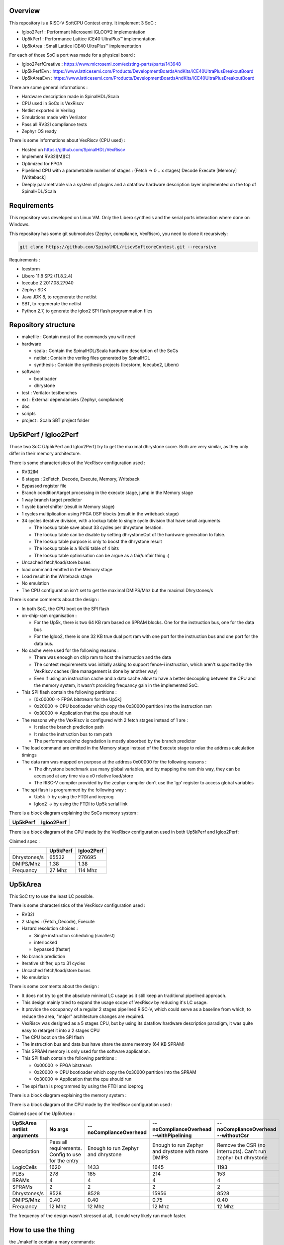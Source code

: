 ================================================
Overview
================================================

This repository is a RISC-V SoftCPU Contest entry. It implement 3 SoC :

- Igloo2Perf : Performant Microsemi IGLOO®2 implementation
- Up5kPerf : Performance Lattice iCE40 UltraPlus™ implementation
- Up5kArea : Small Lattice iCE40 UltraPlus™ implementation

For each of those SoC a port was made for a physical board :

- Igloo2PerfCreative : https://www.microsemi.com/existing-parts/parts/143948
- Up5kPerfEvn : https://www.latticesemi.com/Products/DevelopmentBoardsAndKits/iCE40UltraPlusBreakoutBoard
- Up5kAreaEvn : https://www.latticesemi.com/Products/DevelopmentBoardsAndKits/iCE40UltraPlusBreakoutBoard

There are some general informations :

- Hardware description made in SpinalHDL/Scala
- CPU used in SoCs is VexRiscv
- Netlist exported in Verilog
- Simulations made with Verilator
- Pass all RV32I compliance tests
- Zephyr OS ready

There is some informations about VexRiscv (CPU used) :

- Hosted on https://github.com/SpinalHDL/VexRiscv
- Implement RV32I[M][C]
- Optimized for FPGA
- Pipelined CPU with a parametrable number of stages : (Fetch -> 0 \.\. x stages) Decode Execute [Memory] [Writeback]
- Deeply parametrable via a system of plugins and a dataflow hardware description layer implemented on the top of SpinalHDL/Scala

================================================
Requirements
================================================

This repository was developed on Linux VM. Only the Libero synthesis and the serial ports interaction where done on Windows.

This repository has some git submodules (Zephyr, compliance, VexRiscv), you need to clone it recursively:

.. code-block:: sh

  git clone https://github.com/SpinalHDL/riscvSoftcoreContest.git --recursive

Requirements :

- Icestorm
- Libero 11.8 SP2 (11.8.2.4)
- Icecube 2 2017.08.27940
- Zephyr SDK
- Java JDK 8, to regenerate the netlist
- SBT, to regenerate the netlist
- Python 2.7, to generate the igloo2 SPI flash programmation files

================================================
Repository structure
================================================

- makefile : Contain most of the commands you will need
- hardware

  - scala : Contain the SpinalHDL/Scala hardware description of the SoCs
  - netlist : Contain the verilog files generated by SpinalHDL
  - synthesis : Contain the synthesis projects (Icestorm, Icecube2, Libero)
- software

  - bootloader
  - dhrystone
- test : Verilator testbenches
- ext : External dependancies (Zephyr, compliance)
- doc
- scripts
- project : Scala SBT project folder

================================================
Up5kPerf / Igloo2Perf
================================================

Those two SoC (Up5kPerf and Igloo2Perf) try to get the maximal dhrystone score. Both are very similar, as they only differ in their memory architecture.

There is some characteristics of the VexRiscv configuration used :

- RV32IM
- 6 stages : 2xFetch, Decode, Execute, Memory, Writeback
- Bypassed register file
- Branch condition/target processing in the execute stage, jump in the Memory stage
- 1 way branch target predictor
- 1 cycle barrel shifter (result in Memory stage)
- 1 cycles multiplication using FPGA DSP blocks (result in the writeback stage)
- 34 cycles iterative division, with a lookup table to single cycle division that have small arguments

  - The lookup table save about 33 cycles per dhrystone iteration.
  - The lookup table can be disable by setting dhrystoneOpt of the hardware generation to false.
  - The lookup table purpose is only to boost the dhrystone result
  - The lookup table is a 16x16 table of 4 bits
  - The lookup table optimisation can be argue as a fair/unfair thing :)
- Uncached fetch/load/store buses
- load command emitted in the Memory stage
- Load result in the Writeback stage
- No emulation
- The CPU configuration isn't set to get the maximal DMIPS/Mhz but the maximal Dhrystones/s

There is some comments about the design :

- In both SoC, the CPU boot on the SPI flash
- on-chip-ram organisation :

  - For the Up5k, there is two 64 KB ram based on SPRAM blocks. One for the instruction bus, one for the data bus
  - For the Igloo2, there is one 32 KB true dual port ram with one port for the instruction bus and one port for the data bus.
- No cache were used for the following reasons :

  - There was enough on chip ram to host the instruction and the data
  - The contest requirements was initially asking to support fence-i instruction, which aren't supported by the VexRiscv caches (line management is done by another way)
  - Even if using an instruction cache and a data cache allow to have a better decoupling between the CPU and the memory system, it wasn't providing frequancy gain in the implemented SoC.
- This SPI flash contain the following partitions :

  - [0x00000 => FPGA bitstream for the Up5k]
  -  0x20000 => CPU bootloader which copy the 0x30000 partition into the instruction ram
  -  0x30000 => Application that the cpu should run
- The reasons why the VexRiscv is configured with 2 fetch stages instead of 1 are :

  - It relax the branch prediction path
  - It relax the instruction bus to ram path
  - The performance/mhz degradation is mostly absorbed by the branch predictor
- The load command are emitted in the Memory stage instead of the Execute stage to relax the address calculation timings
- The data ram was mapped on purpose at the address 0x00000 for the following reasons :

  - The dhrystone benchmark use many global variables, and by mapping the ram this way, they can be accessed at any time via a x0 relative load/store
  - The RISC-V compiler provided by the zephyr compiler don't use the 'gp' register to access global variables
- The spi flash is programmed by the following way :

  - Up5k -> by using the FTDI and iceprog
  - Igloo2 -> by using the FTDI to Up5k serial link

There is a block diagram explaining the SoCs memory system :

.. |up5kPerfDiagram| image:: doc/assets/up5kPerfDiagram.png
   :width: 400

.. |igloo2PerfDiagram| image:: doc/assets/igloo2PerfDiagram.png
   :width: 400

+--------------------+-----------------------+
| Up5kPerf           +  Igloo2Perf           +
+====================+=======================+
| |up5kPerfDiagram|  +  |igloo2PerfDiagram|  +
+--------------------+-----------------------+

There is a block diagram of the CPU made by the VexRiscv configuration used in both Up5kPerf and Igloo2Perf:

.. image:: doc/assets/xPerfCpuDiagram.png
  :width: 800




Claimed spec :

+--------------+--------------------+------------+
|              | Up5kPerf           | Igloo2Perf |
+==============+====================+============+
| Dhrystones/s | 65532              | 276695     |
+--------------+--------------------+------------+
| DMIPS/Mhz    | 1.38               | 1.38       |
+--------------+--------------------+------------+
| Frequancy    | 27 Mhz             | 114 Mhz    |
+--------------+--------------------+------------+


================================================
Up5kArea
================================================

This SoC try to use the least LC possible.

There is some characteristics of the VexRiscv configuration used :

- RV32I
- 2 stages : (Fetch_Decode), Execute
- Hazard resolution choices :

  - Single instruction scheduling (smallest)
  - interlocked
  - bypassed (faster)
- No branch prediction
- Iterative shifter, up to 31 cycles
- Uncached fetch/load/store buses
- No emulation

There is some comments about the design :

- It does not try to get the absolute minimal LC usage as it still keep an traditional pipelined approach.
- This design mainly tried to expand the usage scope of VexRiscv by reducing it's LC usage.
- It provide the occupancy of a regular 2 stages pipelined RISC-V, which could serve as a baseline from which, to reduce the area, "major" architecture changes are required.
- VexRiscv was designed as a 5 stages CPU, but by using its dataflow hardware description paradigm, it was quite easy to retarget it into a 2 stages CPU
- The CPU boot on the SPI flash
- The instruction bus and data bus have share the same memory (64 KB SPRAM)
- This SPRAM memory is only used for the software application.
- This SPI flash contain the following partitions :

  - 0x00000 => FPGA bitstream
  - 0x20000 => CPU bootloader which copy the 0x30000 partition into the SPRAM
  - 0x30000 => Application that the cpu should run
- The spi flash is programmed by using the FTDI and iceprog

There is a block diagram explaining the memory system :

.. image:: doc/assets/up5kAreaDiagram.png
  :width: 400

There is a block diagram of the CPU made by the VexRiscv configuration used :

.. image:: doc/assets/up5kAreaCpuDiagram.png
  :width: 400

Claimed spec of the Up5kArea :

+------------------+-----------------------------+------------------------+-------------------------------+------------------------------------+
| Up5kArea netlist | No args                     | --noComplianceOverhead | --noComplianceOverhead        | --noComplianceOverhead             |
| arguments        |                             |                        | --withPipelining              | --withoutCsr                       |
+==================+=============================+========================+===============================+====================================+
| Description      | Pass all requirements.      | Enough to run Zephyr   | Enough to run Zephyr          | Remove the CSR (no interrupts).    |
|                  | Config to use for the entry | and dhrystone          | and drystone with more DMIPS  | Can't run zephyr but dhrystone     |
+------------------+-----------------------------+------------------------+-------------------------------+------------------------------------+
| LogicCells       | 1620                        | 1433                   | 1645                          | 1193                               |
+------------------+-----------------------------+------------------------+-------------------------------+------------------------------------+
| PLBs             | 278                         | 185                    | 214                           | 153                                |
+------------------+-----------------------------+------------------------+-------------------------------+------------------------------------+
| BRAMs            | 4                           | 4                      | 4                             | 4                                  |
+------------------+-----------------------------+------------------------+-------------------------------+------------------------------------+
| SPRAMs           | 2                           | 2                      | 2                             | 2                                  |
+------------------+-----------------------------+------------------------+-------------------------------+------------------------------------+
| Dhrystones/s     | 8528                        | 8528                   | 15956                         | 8528                               |
+------------------+-----------------------------+------------------------+-------------------------------+------------------------------------+
| DMIPS/Mhz        | 0.40                        | 0.40                   | 0.75                          | 0.40                               |
+------------------+-----------------------------+------------------------+-------------------------------+------------------------------------+
| Frequancy        | 12 Mhz                      | 12 Mhz                 | 12 Mhz                        | 12 Mhz                             |
+------------------+-----------------------------+------------------------+-------------------------------+------------------------------------+

The frequency of the design wasn't stressed at all, it could very likely run much faster.


================================================
How to use the thing
================================================

the ./makefile contain a many commands:

To generate the SpinalHDL netlists :
=======================================

This is optional, as the repository already contain the verilog netlists in hardware/netlist.

The simulation netlists differ from the Synthesis netlist in few minor and practical ways :

- The special IP which are specific to the boards and anoying for Verilator (as PLL) aren't in the simulation netlist.
- For the Igloo2Perf, the simulation netlist has a faster UART to avoid waisting to much simulation time.

.. code-block:: sh

  # Simulation netlist
  make igloo2Perf.v
  make up5kPerf.v
  make up5kArea.v ARGS=""

.. code-block:: sh

  # Synthesis netlist
  make igloo2PerfCreative.v
  make up5kPerfEvn.v
  make up5kAreaEvn.v ARGS=""

Up5kArea arguments :

+------------------------+------------------------------------------------------------+
|                        | Description                                                |
+========================+============================================================+
| --noComplianceOverhead | Reduce the CPU feature to the Zephyr requirements          |
+------------------------+------------------------------------------------------------+
| --withoutCsr           | Remove the CSR/Interrupt/Exception support from the CPU    |
+------------------------+------------------------------------------------------------+
| --withMemoryStage      | Add a memory stage to the CPU (3 stages total)             |
+------------------------+------------------------------------------------------------+
| --withPipelining       | Allow multiple instruction to be in the pipeline at the    |
|                        | same time (Interlocked). Nearly double performances        |
+------------------------+------------------------------------------------------------+
| --withRfBypass         | If withPipelining is enabled, remove the interlock.        |
|                        | which improve performance, especially if the memory        |
|                        | stage is enabled.                                          |
+------------------------+------------------------------------------------------------+

The default Up5kArea config (without args) will generate the slow but compliant SoC.

To run simulations :
=======================================

There are the commands to run the simulations :

.. code-block:: scala

  ##############################################
  # up5kPerf simulation commands
  ##############################################
  make up5kPerf_sim_compliance_rv32i
  make up5kPerf_sim_compliance_rv32im
  make up5kPerf_sim_dhrystone
  make up5kPerf_sim_synchronization
  make up5kPerf_sim_philosophers

.. code-block:: scala

  ##############################################
  # igloo2Perf simulation commands
  ##############################################
  make igloo2Perf_sim_compliance_rv32i
  make igloo2Perf_sim_compliance_rv32im
  make igloo2Perf_sim_dhrystone
  make igloo2Perf_sim_synchronization
  make igloo2Perf_sim_philosophers

.. code-block:: scala

  ##############################################
  # up5kArea simulation commands
  ##############################################
  make up5kArea_sim_compliance_rv32i
  make up5kArea_sim_dhrystone
  make up5kArea_sim_synchronization
  make up5kArea_sim_philosophers

By default, the Verilator simulation do not produce a VCD waveform, as it could fill your hard drive at the speed of light.

If you want to enable the VCD generation, just make a do a clean and the the same commands with an additional TRACE=yes argument, for example :

.. code-block:: sh

  make clean up5kArea_sim_compliance_rv32i TRACE=yes

Cleaning is required each time you change this TRACE argument.

The VCD will be generated in test/???/wave.vcd

Note that with the Zephyr philosophers demo, some printk from multiple threads will be mixed together as the printk isn't atomic. This issue is less visible in the Igloo2Perf simulation as the serial link is much faster in this simulation.


Interact with the physical targets :
=======================================

The SoC print messages via their serial link. For the Igloo2 create board, it's through the FTDI, while for the UP5K evn board it's by emiting the UART frames on the pin 6 of the package / 13B on J3. The serial configuration is 115200 baud/s 1 stop bit, no parity.

All targets use a SPI flash in XIP mode to boot and copy the application into the on-chip-ram. In addition, the Up5k FPGA load it's bitstream from the same SPI flash.

Boot sequence :

1. FPGA boot
2. CPU run the bootloader, which will copy the application binary from the flash to the on-chip-ram
3. The bootloader run the application loaded in the on-chip-ram

There are the bitstream locations :

- Up5kArea : hardware/synthesis/up5kAreaEvn/icecube2/icecube2_Implmnt/sbt/outputs/bitmap/Up5kAreaEvn_bitmap.bin
- Up5kPerf : hardware/synthesis/up5kPerfEvn/icecube2/icecube2_Implmnt/sbt/outputs/bitmap/Up5kPerfEvn_bitmap.bin
- Igloo2PerfCreative : hardware/synthesis/igloo2PerfCreative/libero/designer/Igloo2PerfCreative/export/Igloo2PerfCreative.stp

The Up5kPerfEvn an the Igloo2PerfCreative SoCs have their frequencies set at the limit. Be sure to have the same versions of Icecube2 and Libero than the one specified in the requirements.

To generate the Up5k evn board bitstream, you have to manually use the icecube2 projects (hardware/synthesis/???/icecube2)

The flashing on the Up5k evn board (https://www.latticesemi.com/Products/DevelopmentBoardsAndKits/iCE40UltraPlusBreakoutBoard) is done by using the USB connection and iceprog. The board should be configured to boot on the SPI flash (PROG FLASH jumper mode, J7 mounted, J51 mounted, others jumpers in their default configuration).

.. code-block:: scala

  ##############################################
  # up5kPerf evn board flashing commands
  ##############################################
  make up5kPerf_evn_prog_icecube2
  make up5kPerf_evn_prog_bootloader
  make up5kPerf_evn_prog_dhrystone
  make up5kPerf_evn_prog_syncronization
  make up5kPerf_evn_prog_philosophers

.. code-block:: scala

  ##############################################
  # up5kArea evn board flashing commands
  ##############################################
  make up5kArea_evn_prog_icecube2
  make up5kArea_evn_prog_bootloader
  make up5kArea_evn_prog_dhrystone
  make up5kArea_evn_prog_syncronization
  make up5kArea_evn_prog_philosophers


For the Igloo2 creative board (https://www.microsemi.com/existing-parts/parts/143948), you have to manually run the Libero tool with the hardware/synthesis/igloo2PerfCreative/libero/igloo2Fast.prjx project in order to do the synthesis and to flash the FPGA.

To flash the Igloo2 itself, you have to manually use FlashPro with the hardware/synthesis/igloo2PerfCreative/libero/designer/Igloo2PerfCreative/export/Igloo2PerfCreative.stp file.

To load the external SPI flash with the bootloader and the app, you need to generate the corresponding flashing files via 'make igloo2Perf_creative_serial_X' and send it over the FTDI serial at a rate of 115200 baud/s 1 stop bit, no parity.

There is the commands to generate the spi flash flashing files :

.. code-block:: scala

  ######################################################################################
  # igloo2Perf creative board commands to generate the flashing files
  ######################################################################################
  make igloo2Perf_creative_serial_bootloader       # Generate igloo2Perf_creative_serial_bootloader.bin
  make igloo2Perf_creative_serial_dhrystone        # Generate igloo2Perf_creative_serial_dhrystone.bin
  make igloo2Perf_creative_serial_synchronization  # Generate igloo2Perf_creative_serial_philosophers.bin
  make igloo2Perf_creative_serial_philosophers     # Generate igloo2Perf_creative_serial_synchronization.bin

================================================
Zone of interest (Hardware description part)
================================================

There is a video introducing advanced possibilities offered by mixing Scala/SpinalHDL : https://www.youtube.com/watch?v=Ee7mQDVSHW8

The SoC hardware description is there : https://github.com/SpinalHDL/riscvSoftcoreContest/tree/master/hardware/scala/riscvSoftcoreContest

The VexRiscv hardware description is there : https://github.com/SpinalHDL/VexRiscv/tree/dev/src/main/scala/vexriscv

Interconnect mapping
==========================

The following code come from the Up5kPerf toplevel and generate the whole interconnect :

.. code-block:: scala

    val interconnect = SimpleBusInterconnect()
    interconnect.addSlaves(
      dRam.io.bus         -> SizeMapping(0x00000,  64 kB),
      iRam.io.bus         -> SizeMapping(0x10000,  64 kB),
      peripherals.io.bus  -> SizeMapping(0x70000, 256 Byte),
      flashXip.io.bus     -> SizeMapping(0x80000, 512 kB),
      slowBus             -> DefaultMapping
    )
    interconnect.addMasters(
      dBus   -> List(             dRam.io.bus, slowBus),
      iBus   -> List(iRam.io.bus,              slowBus),
      slowBus-> List(iRam.io.bus, dRam.io.bus,           peripherals.io.bus, flashXip.io.bus)
    )

.. image:: doc/assets/up5kPerfDiagram.png
  :width: 400

To explain a bit, SimpleBusInterconnect is a scala class in which we can specify multiple slave buses and their memory mapping. The first arguement of SizeMapping is the base addresse where the slave should be mapped, and the second argument is over which range.

slowBus -> DefaultMapping specify that if an master do a memory request which isn't mapped by any accessible slave, the memory request is mapped to the slowBus.

Then you can specify to the interconnect each master bus and to which slave it can access.

In the above case, we can see that there is a interconnect loopback with the slowBus interface.


Interconnect pipelining
===========================

To improve the interconnect performance, the following code add pipelining stages between some nodes of the interconnect (Up5kPerf toplevel code sample):

.. code-block:: scala

    interconnect.setConnector(dBus, slowBus){(m, s) =>
      m.cmd.halfPipe() >> s.cmd
      m.rsp            << s.rsp
    }
    interconnect.setConnector(iBus, slowBus){(m, s) =>
      m.cmd.halfPipe() >> s.cmd
      m.rsp            << s.rsp
    }

will produce add the following pipelining stages :

.. image:: doc/assets/interconnectPipelining.png
  :width: 400

To explaine a bit the scala syntax, we call the interconnect's setConnector function,

- as first set of arguements we specify that the connector is between dBus et slowBus,
- as second set of arguments we give a lambda function which can be called by the interconnect to connect m (master) to s (slave).

When called, this lambda function connect the m.cmd stream to the s.cmd stream via an halfPipe stage (bandwidth divided by two but all combinatorial path are cuted),
and directly connect the s.rsp flow to m.rsp flow.

VexRiscv framework
===========================

The VexRiscv CPU is implemented in a quite uncommon way. On the top of SpinalHDL it implement a framework which offer a dataflow abstraction layer to ease the CPU pipeline specification and parametrization.

Also, from an hardware description point of view, the VexRiscv toplevel is nearly empty and only define the CPU stages :

.. code-block:: scala

  class VexRiscv(val config : VexRiscvConfig) extends Component with Pipeline{
    ...

    //Define stages
    def newStage(): Stage = { val s = new Stage; stages += s; s }
    val decode    = newStage()
    val execute   = newStage()
    val memory    = ifGen(config.withMemoryStage)    (newStage()) //The memory and the writeback stage can be removed
    val writeBack = ifGen(config.withWriteBackStage) (newStage())

    ...
  }

Then, all those stages are populated by plugins.

Here is an example of a simple plugin which adds a SIMD_ADD instruction:

.. code-block:: scala

  import spinal.core._
  import vexriscv.plugin.Plugin
  import vexriscv.{Stageable, DecoderService, VexRiscv}

  //This plugin example will add a new instruction named SIMD_ADD which do the following :
  //
  //RD : Regfile Destination, RS : Regfile Source
  //RD( 7 downto  0) = RS1( 7 downto  0) + RS2( 7 downto  0)
  //RD(16 downto  8) = RS1(16 downto  8) + RS2(16 downto  8)
  //RD(23 downto 16) = RS1(23 downto 16) + RS2(23 downto 16)
  //RD(31 downto 24) = RS1(31 downto 24) + RS2(31 downto 24)
  //
  //Instruction encoding :
  //0000011----------000-----0110011
  //       |RS2||RS1|   |RD |
  //
  //Note :  RS1, RS2, RD positions follow the RISC-V spec and are common for all instruction of the ISA

  class SimdAddPlugin extends Plugin[VexRiscv]{
    //Define the concept of IS_SIMD_ADD, which specify if the current instruction is destined for ths plugin
    //This isn't a signal, but it can be used to refer to the IS_SIMD_ADD signal concept in the pipeline via
    //stageX.input(IS_SIMD_ADD) to read the input value
    //stageX.output(IS_SIMD_ADD) to write the output value
    //stageX.insert(IS_SIMD_ADD) to insert a IS_SIMD_ADD signal inside the pipeline on the given stage
    object IS_SIMD_ADD extends Stageable(Bool)

    //Callback to setup the plugin and ask for different services
    override def setup(pipeline: VexRiscv): Unit = {
      import pipeline.config._

      //Retrieve the DecoderService instance
      val decoderService = pipeline.service(classOf[DecoderService])

      //Specify the IS_SIMD_ADD default value when instruction are decoded
      decoderService.addDefault(IS_SIMD_ADD, False)

      //Specify the instruction decoding which should be applied when the instruction match the 'key' parttern
      decoderService.add(
        //Bit pattern of the new SIMD_ADD instruction
        key = M"0000011----------000-----0110011",

        //Decoding specification when the 'key' pattern is recognized in the instruction
        List(
          IS_SIMD_ADD              -> True,
          REGFILE_WRITE_VALID      -> True, //Enable the register file write
          BYPASSABLE_EXECUTE_STAGE -> True, //Notify the hazard management unit that the instruction result is already accessible in the EXECUTE stage (Bypass ready)
          BYPASSABLE_MEMORY_STAGE  -> True, //Same as above but for the memory stage
          RS1_USE                  -> True, //Notify the hazard management unit that this instruction use the RS1 value
          RS2_USE                  -> True  //Same than above but for RS2.
        )
      )
    }

    override def build(pipeline: VexRiscv): Unit = {
      import pipeline._
      import pipeline.config._

      //Add a new scope on the execute stage (used to give a name to signals)
      execute plug new Area {
        //Define some signals used internally to the plugin
        val rs1 = execute.input(RS1).asUInt
        //32 bits UInt value of the regfile[RS1]
        val rs2 = execute.input(RS2).asUInt
        val rd = UInt(32 bits)

        //Do some computation
        rd(7 downto 0) := rs1(7 downto 0) + rs2(7 downto 0)
        rd(16 downto 8) := rs1(16 downto 8) + rs2(16 downto 8)
        rd(23 downto 16) := rs1(23 downto 16) + rs2(23 downto 16)
        rd(31 downto 24) := rs1(31 downto 24) + rs2(31 downto 24)

        //When the instruction is a SIMD_ADD one, then write the result into the register file data path.
        when(execute.input(IS_SIMD_ADD)) {
          execute.output(REGFILE_WRITE_DATA) := rd.asBits
        }
      }
    }
  }

All the behaviour (ALU, Branch, Load/Store, Fetch, ...) are added by using the same facilities than the above example.

This way of describing the pipeline avoid to have to manualy pipeline the signals, but also it allow very much flexibility in the pipeline parametrization.

There is an example of this parametrization where the plugin which implement the shift instructions can optionaly split it's logic over the execute stage and the memory stage via the earlyInjection parameter:

.. code-block:: scala

  class FullBarrelShifterPlugin(earlyInjection : Boolean = false) extends Plugin[VexRiscv]{
    //Define a enumeration
    object ShiftCtrlEnum extends SpinalEnum(binarySequential){
      val DISABLE, SLL, SRL, SRA = newElement()
    }

    //Define some stageable concepts for the plugin usage.
    object SHIFT_CTRL extends Stageable(ShiftCtrlEnum())
    object SHIFT_RIGHT extends Stageable(Bits(32 bits))

    //Define the instruction decoding, here for the example completeness
    override def setup(pipeline: VexRiscv): Unit = {
      import Riscv._
      import pipeline.config._

      val immediateActions = List[(Stageable[_ <: BaseType],Any)](
        SRC1_CTRL                -> Src1CtrlEnum.RS,
        SRC2_CTRL                -> Src2CtrlEnum.IMI,
        REGFILE_WRITE_VALID      -> True,
        BYPASSABLE_EXECUTE_STAGE -> Bool(earlyInjection),
        BYPASSABLE_MEMORY_STAGE  -> True,
        RS1_USE                  -> True
      )

      val nonImmediateActions = List[(Stageable[_ <: BaseType],Any)](
        SRC1_CTRL                -> Src1CtrlEnum.RS,
        SRC2_CTRL                -> Src2CtrlEnum.RS,
        REGFILE_WRITE_VALID      -> True,
        BYPASSABLE_EXECUTE_STAGE -> Bool(earlyInjection),
        BYPASSABLE_MEMORY_STAGE  -> True,
        RS1_USE                  -> True,
        RS2_USE                  -> True
      )

      val decoderService = pipeline.service(classOf[DecoderService])
      decoderService.addDefault(SHIFT_CTRL, ShiftCtrlEnum.DISABLE)
      decoderService.add(List(
        SLL  -> (nonImmediateActions ++ List(SHIFT_CTRL -> ShiftCtrlEnum.SLL)),
        SRL  -> (nonImmediateActions ++ List(SHIFT_CTRL -> ShiftCtrlEnum.SRL)),
        SRA  -> (nonImmediateActions ++ List(SHIFT_CTRL -> ShiftCtrlEnum.SRA))
      ))

      decoderService.add(List(
        SLLI  -> (immediateActions ++ List(SHIFT_CTRL -> ShiftCtrlEnum.SLL)),
        SRLI  -> (immediateActions ++ List(SHIFT_CTRL -> ShiftCtrlEnum.SRL)),
        SRAI  -> (immediateActions ++ List(SHIFT_CTRL -> ShiftCtrlEnum.SRA))
      ))
    }

    //Implement the actual hardware
    override def build(pipeline: VexRiscv): Unit = {
      import pipeline._
      import pipeline.config._

      //Logic which is always mapped into the execute stage
      execute plug new Area{
        import execute._ //We can import the execute stage, which allow to juste write input(xxx) instead of execute.input(xxx)
        val amplitude  = input(SRC2)(4 downto 0).asUInt
        val reversed   = Mux(input(SHIFT_CTRL) === ShiftCtrlEnum.SLL, Reverse(input(SRC1)), input(SRC1))
        insert(SHIFT_RIGHT) := (Cat(input(SHIFT_CTRL) === ShiftCtrlEnum.SRA & reversed.msb, reversed).asSInt >> amplitude)(31 downto 0).asBits
      }

      //****************************************************************************************
      //Get the stage in which should be implemented the second part of the full barrel shifter.
      //It can be in the execute stage or in the memory stage
      //The dataflow abstraction will manage the required pipelining
      //****************************************************************************************
      val injectionStage = if(earlyInjection) execute else memory
      injectionStage plug new Area{
        import injectionStage._
        switch(input(SHIFT_CTRL)){ //input(SHIFT_CTRL) is equivalent to injectionStage.input(SHIFT_CTRL)
          is(ShiftCtrlEnum.SLL){
            output(REGFILE_WRITE_DATA) := Reverse(input(SHIFT_RIGHT))
          }
          is(ShiftCtrlEnum.SRL,ShiftCtrlEnum.SRA){
            output(REGFILE_WRITE_DATA) := input(SHIFT_RIGHT)
          }
        }
      }
    }
  }

And it is by this way that the VexRiscv pipeline which was originally designed to be 5 stage can be shrink down to only two stages without much pain.